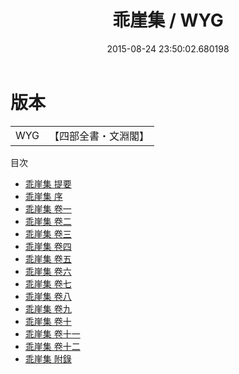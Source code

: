 #+TITLE: 乖崖集 / WYG
#+DATE: 2015-08-24 23:50:02.680198
* 版本
 |       WYG|【四部全書・文淵閣】|
目次
 - [[file:KR4d0005_000.txt::000-1a][乖崖集 提要]]
 - [[file:KR4d0005_000.txt::000-4a][乖崖集 序]]
 - [[file:KR4d0005_001.txt::001-1a][乖崖集 卷一]]
 - [[file:KR4d0005_002.txt::002-1a][乖崖集 卷二]]
 - [[file:KR4d0005_003.txt::003-1a][乖崖集 卷三]]
 - [[file:KR4d0005_004.txt::004-1a][乖崖集 卷四]]
 - [[file:KR4d0005_005.txt::005-1a][乖崖集 卷五]]
 - [[file:KR4d0005_006.txt::006-1a][乖崖集 卷六]]
 - [[file:KR4d0005_007.txt::007-1a][乖崖集 卷七]]
 - [[file:KR4d0005_008.txt::008-1a][乖崖集 卷八]]
 - [[file:KR4d0005_009.txt::009-1a][乖崖集 卷九]]
 - [[file:KR4d0005_010.txt::010-1a][乖崖集 卷十]]
 - [[file:KR4d0005_011.txt::011-1a][乖崖集 卷十一]]
 - [[file:KR4d0005_012.txt::012-1a][乖崖集 卷十二]]
 - [[file:KR4d0005_013.txt::013-1a][乖崖集 附錄]]

